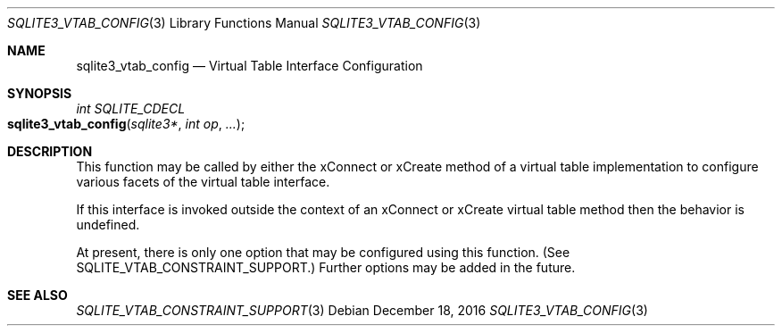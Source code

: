 .Dd December 18, 2016
.Dt SQLITE3_VTAB_CONFIG 3
.Os
.Sh NAME
.Nm sqlite3_vtab_config
.Nd Virtual Table Interface Configuration
.Sh SYNOPSIS
.Ft int SQLITE_CDECL 
.Fo sqlite3_vtab_config
.Fa "sqlite3*"
.Fa "int op"
.Fa "..."
.Fc
.Sh DESCRIPTION
This function may be called by either the xConnect or xCreate
method of a virtual table implementation to configure
various facets of the virtual table interface.
.Pp
If this interface is invoked outside the context of an xConnect or
xCreate virtual table method then the behavior is undefined.
.Pp
At present, there is only one option that may be configured using this
function.
(See SQLITE_VTAB_CONSTRAINT_SUPPORT.)
Further options may be added in the future.
.Sh SEE ALSO
.Xr SQLITE_VTAB_CONSTRAINT_SUPPORT 3
